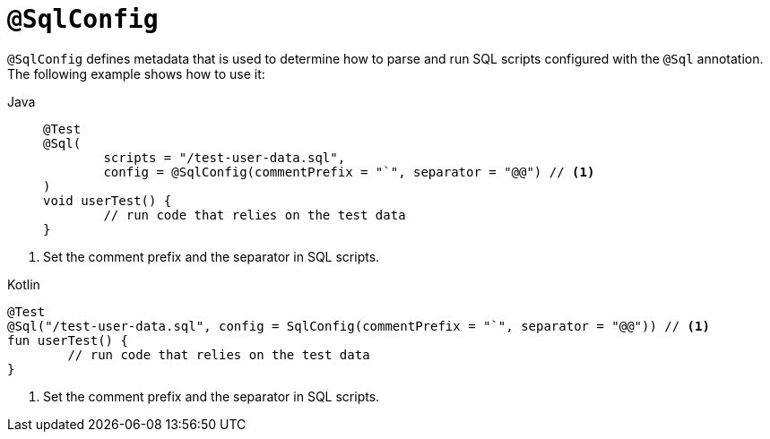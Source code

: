 [[spring-testing-annotation-sqlconfig]]
= `@SqlConfig`

`@SqlConfig` defines metadata that is used to determine how to parse and run SQL scripts
configured with the `@Sql` annotation. The following example shows how to use it:

[tabs]
======
Java::
+
[source,java,indent=0,subs="verbatim,quotes",role="primary"]
----
	@Test
	@Sql(
		scripts = "/test-user-data.sql",
		config = @SqlConfig(commentPrefix = "`", separator = "@@") // <1>
	)
	void userTest() {
		// run code that relies on the test data
	}
----
======
<1> Set the comment prefix and the separator in SQL scripts.

[source,kotlin,indent=0,subs="verbatim,quotes",role="secondary"]
.Kotlin
----
	@Test
	@Sql("/test-user-data.sql", config = SqlConfig(commentPrefix = "`", separator = "@@")) // <1>
	fun userTest() {
		// run code that relies on the test data
	}
----
<1> Set the comment prefix and the separator in SQL scripts.

